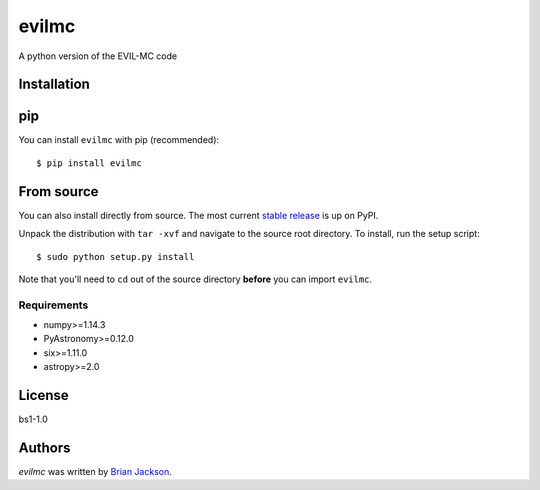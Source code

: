 evilmc
======

.. image:: https://img.shields.io/pypi/v/evilmc.svg
    :target: https://pypi.python.org/pypi/evilmc
    :alt: Latest PyPI version

.. image:: https://travis-ci.org/borntyping/cookiecutter-pypackage-minimal.png
   :target: https://travis-ci.org/borntyping/cookiecutter-pypackage-minimal
   :alt: Latest Travis CI build status

A python version of the EVIL-MC code

Installation
------------
pip
---
You can install ``evilmc`` with pip (recommended):

::

    $ pip install evilmc

From source
-----------
You can also install directly from source. The most current `stable release <https://pypi.python.org/pypi/evilmc/>`_ is up on PyPI.


Unpack the distribution with ``tar -xvf`` and navigate to the source root directory.  To install, run the setup script:

::

   $ sudo python setup.py install

Note that you'll need to ``cd`` out of the source directory **before** you can import ``evilmc``.


Requirements
^^^^^^^^^^^^
* numpy>=1.14.3
* PyAstronomy>=0.12.0
* six>=1.11.0
* astropy>=2.0

License
-------
bs1-1.0

Authors
-------

`evilmc` was written by `Brian Jackson <bjackson@boisestate.edu>`_.
